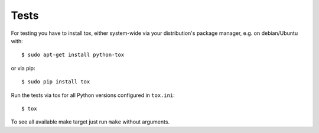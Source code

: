 Tests
=====

For testing you have to install tox, either system-wide via your distribution's package manager, e.g. on debian/Ubuntu
with::

    $ sudo apt-get install python-tox

or via pip::

    $ sudo pip install tox

Run the tests via tox for all Python versions configured in ``tox.ini``::

    $ tox

To see all available make target just run ``make`` without arguments.
